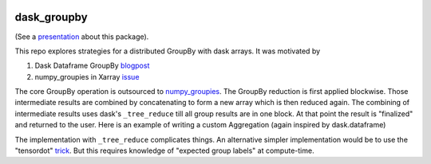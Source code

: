 .. image:: https://img.shields.io/github/workflow/status/dcherian/dask_groupby/CI?logo=github&style=for-the-badge
    :target: https://github.com/dcherian/dask_groupby/actions
    :alt: GitHub Workflow CI Status

.. image:: https://img.shields.io/github/workflow/status/dcherian/dask_groupby/code-style?label=Code%20Style&style=for-the-badge
    :target: https://github.com/dcherian/dask_groupby/actions
    :alt: GitHub Workflow Code Style Status

.. image:: https://img.shields.io/codecov/c/github/dcherian/dask_groupby.svg?style=for-the-badge
    :target: https://codecov.io/gh/dcherian/dask_groupby

.. If you want the following badges to be visible, please remove this line, and unindent the lines below
    .. image:: https://img.shields.io/readthedocs/dask_groupby/latest.svg?style=for-the-badge
        :target: https://dask_groupby.readthedocs.io/en/latest/?badge=latest
        :alt: Documentation Status

    .. image:: https://img.shields.io/pypi/v/dask_groupby.svg?style=for-the-badge
        :target: https://pypi.org/project/dask_groupby
        :alt: Python Package Index

    .. image:: https://img.shields.io/conda/vn/conda-forge/dask_groupby.svg?style=for-the-badge
        :target: https://anaconda.org/conda-forge/dask_groupby
        :alt: Conda Version


dask_groupby
============

(See a `presentation <https://docs.google.com/presentation/d/1muj5Yzjw-zY8c6agjyNBd2JspfANadGSDvdd6nae4jg/edit?usp=sharing>`_ about this package).


This repo explores strategies for a distributed GroupBy with dask arrays. It was motivated by

1. Dask Dataframe GroupBy `blogpost <https://blog.dask.org/2019/10/08/df-groupby>`_
2. numpy_groupies in Xarray `issue <https://github.com/pydata/xarray/issues/4473>`_

The core GroupBy operation is outsourced to `numpy_groupies <https://github.com/ml31415/numpy-groupies>`_.
The GroupBy reduction is first applied blockwise. Those intermediate
results are combined by concatenating to form a new array which is then reduced
again. The combining of intermediate results uses dask's ``_tree_reduce`` till
all group results are in one block. At that point the result is "finalized" and
returned to the user. Here is an example of writing a custom Aggregation
(again inspired by dask.dataframe)


.. python::

    mean = Aggregation(
        # name used for dask tasks
        name="mean",
        # blockwise reduction
        chunk=("sum", "count"),
        # combine intermediate results: sum the sums, sum the counts
        combine=("sum", "sum"),
        # generate final result as sum / count
        finalize=lambda sum_, count: sum_ / count,
        # Used when "reindexing" at combine-time
        fill_value=0,
    )


The implementation with ``_tree_reduce`` complicates things.
An alternative simpler implementation would be to use the "tensordot"
`trick <https://github.com/dask/dask/blob/ac1bd05cfd40207d68f6eb8603178d7ac0ded922/dask/array/routines.py#L295-L310>`_.
But this requires knowledge of "expected group labels" at compute-time.

.. If you want the following badges to be visible, please remove this line, and unindent the lines below
    Re-create notebooks with Pangeo Binder
    --------------------------------------

    Try notebooks hosted in this repo on Pangeo Binder. Note that the session is ephemeral.
    Your home directory will not persist, so remember to download your notebooks if you
    made changes that you need to use at a later time!

    .. image:: https://img.shields.io/static/v1.svg?logo=Jupyter&label=Pangeo+Binder&message=GCE+us-central1&color=blue&style=for-the-badge
        :target: https://binder.pangeo.io/v2/gh/dcherian/dask_groupby/master?urlpath=lab
        :alt: Binder
